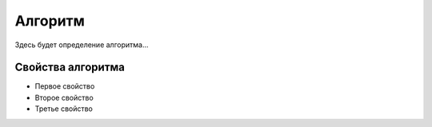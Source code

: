Алгоритм
========

Здесь будет определение алгоритма...

Свойства алгоритма
------------------
* Первое свойство
* Второе свойство
* Третье свойство
